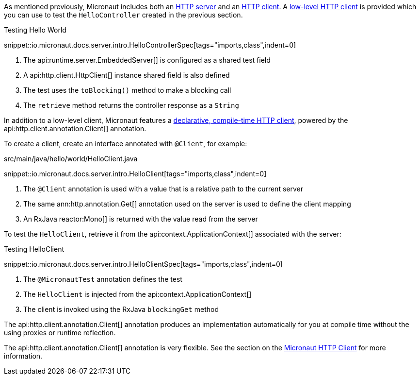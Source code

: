 As mentioned previously, Micronaut includes both an <<httpServer,HTTP server>> and an <<httpClient,HTTP client>>. A <<lowLevelHttpClient,low-level HTTP client>> is provided which you can use to test the `HelloController` created in the previous section.

.Testing Hello World

snippet::io.micronaut.docs.server.intro.HelloControllerSpec[tags="imports,class",indent=0]

<1> The api:runtime.server.EmbeddedServer[] is configured as a shared test field
<2> A api:http.client.HttpClient[] instance shared field is also defined
<3> The test uses the `toBlocking()` method to make a blocking call
<4> The `retrieve` method returns the controller response as a `String`

In addition to a low-level client, Micronaut features a <<clientAnnotation,declarative, compile-time HTTP client>>, powered by the api:http.client.annotation.Client[] annotation.

To create a client, create an interface annotated with `@Client`, for example:

.src/main/java/hello/world/HelloClient.java

snippet::io.micronaut.docs.server.intro.HelloClient[tags="imports,class",indent=0]

<1> The `@Client` annotation is used with a value that is a relative path to the current server
<2> The same ann:http.annotation.Get[] annotation used on the server is used to define the client mapping
<3> An RxJava reactor:Mono[] is returned with the value read from the server

To test the `HelloClient`, retrieve it from the api:context.ApplicationContext[] associated with the server:

.Testing HelloClient

snippet::io.micronaut.docs.server.intro.HelloClientSpec[tags="imports,class",indent=0]

<1> The `@MicronautTest` annotation defines the test
<2> The `HelloClient` is injected from the api:context.ApplicationContext[]
<3> The client is invoked using the RxJava `blockingGet` method

The api:http.client.annotation.Client[] annotation produces an implementation automatically for you at compile time without the using proxies or runtime reflection.

The api:http.client.annotation.Client[] annotation is very flexible. See the section on the <<httpClient, Micronaut HTTP Client>> for more information.
